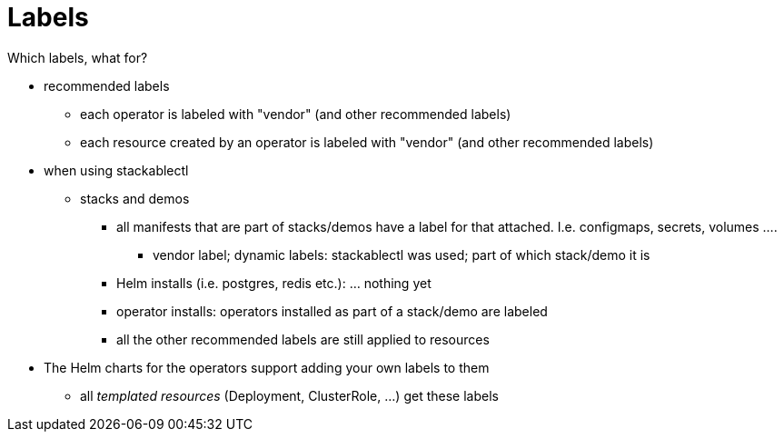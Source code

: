 = Labels




// Intro TODO

Which labels, what for?

* recommended labels
** each operator is labeled with "vendor" (and other recommended labels)
** each resource created by an operator is labeled with "vendor" (and other recommended labels)
* when using stackablectl
** stacks and demos
*** all manifests that are part of stacks/demos have a label for that attached. I.e. configmaps, secrets, volumes ....
**** vendor label; dynamic labels: stackablectl was used; part of which stack/demo it is
*** Helm installs (i.e. postgres, redis etc.): ... nothing yet
*** operator installs: operators installed as part of a stack/demo are labeled
*** all the other recommended labels are still applied to resources


* The Helm charts for the operators support adding your own labels to them
** all _templated resources_ (Deployment, ClusterRole, ...) get these labels




// what would be nice to have:
//
// * custom labels
// * operators labeling their resources as part of a stack too